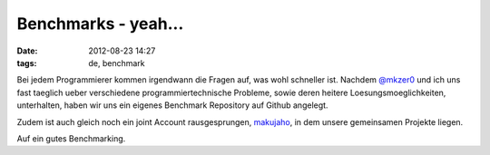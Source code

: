 Benchmarks - yeah...
####################
:date: 2012-08-23 14:27
:tags: de, benchmark

Bei jedem Programmierer kommen irgendwann die Fragen auf, was wohl schneller ist.
Nachdem `@mkzer0`_ und ich uns fast taeglich ueber verschiedene programmiertechnische
Probleme, sowie deren heitere Loesungsmoeglichkeiten, unterhalten, haben wir uns ein
eigenes Benchmark Repository auf Github angelegt.

Zudem ist auch gleich noch ein joint Account rausgesprungen, `makujaho`_, in dem unsere
gemeinsamen Projekte liegen.

Auf ein gutes Benchmarking.


.. _@mkzer0: http://twitter.com/mkzer0
.. _makujaho: http://github.com/makujaho
